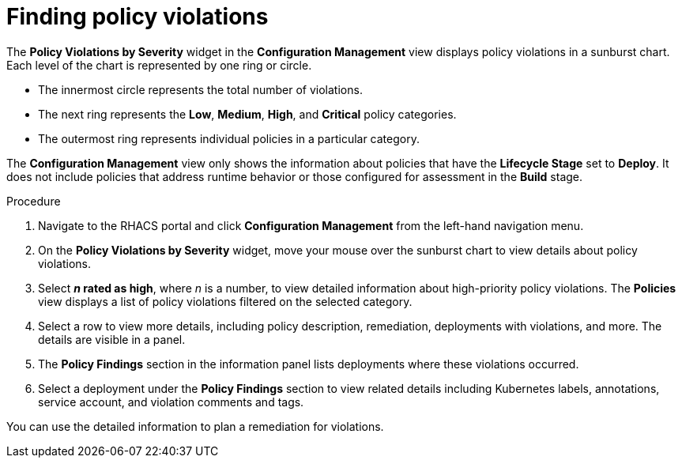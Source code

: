// Module included in the following assemblies:
//
// * operating/review-cluster-configuration.adoc
:_module-type: PROCEDURE
[id="find-policy-violations_{context}"]
= Finding policy violations

[role="_abstract"]
The *Policy Violations by Severity* widget in the *Configuration Management* view displays policy violations in a sunburst chart.
Each level of the chart is represented by one ring or circle.

* The innermost circle represents the total number of violations.
* The next ring represents the *Low*, *Medium*, *High*, and *Critical* policy categories.
* The outermost ring represents individual policies in a particular category.

The *Configuration Management* view only shows the information about policies that have the *Lifecycle Stage* set to *Deploy*.
It does not include policies that address runtime behavior or those configured for assessment in the *Build* stage.

.Procedure
. Navigate to the RHACS portal and click *Configuration Management* from the left-hand navigation menu.
. On the *Policy Violations by Severity* widget, move your mouse over the sunburst chart to view details about policy violations.
. Select *_n_ rated as high*, where _n_ is a number, to view detailed information about high-priority policy violations.
The *Policies* view displays a list of policy violations filtered on the selected category.
. Select a row to view more details, including policy description, remediation, deployments with violations, and more.
The details are visible in a panel.
. The *Policy Findings* section in the information panel lists deployments where these violations occurred.
. Select a deployment under the *Policy Findings* section to view related details including Kubernetes labels, annotations, service account, and violation comments and tags.

You can use the detailed information to plan a remediation for violations.
